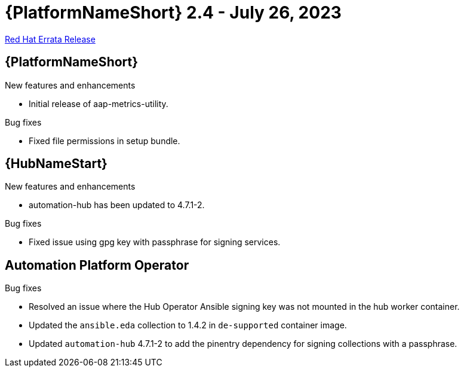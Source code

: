 // This is the release notes file for AAP 2.4 errata bundle dated July 26 2023.

= {PlatformNameShort} 2.4 - July 26, 2023

link:https://access.redhat.com/errata/RHBA-2023:4288[Red Hat Errata Release]

//Ansible Automation Platform
== {PlatformNameShort}

.New features and enhancements

* Initial release of aap-metrics-utility.

.Bug fixes

* Fixed file permissions in setup bundle.

//Automation hub
== {HubNameStart}

.New features and enhancements

* automation-hub has been updated to 4.7.1-2.

.Bug fixes

* Fixed issue using gpg key with passphrase for signing services.

== Automation Platform Operator

.Bug fixes

* Resolved an issue where the Hub Operator Ansible signing key was not mounted in the hub worker container.

* Updated the `ansible.eda` collection to 1.4.2 in `de-supported` container image.

* Updated `automation-hub` 4.7.1-2 to add the pinentry dependency for signing collections with a passphrase.
